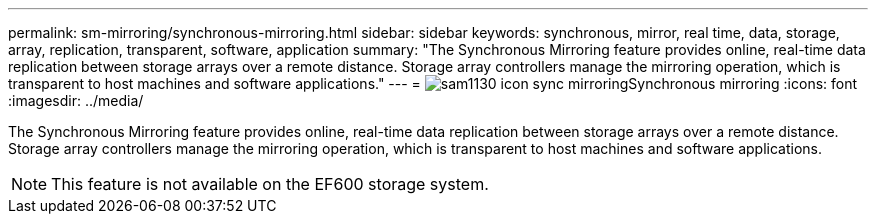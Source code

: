 ---
permalink: sm-mirroring/synchronous-mirroring.html
sidebar: sidebar
keywords: synchronous, mirror, real time, data, storage, array, replication, transparent, software, application
summary: "The Synchronous Mirroring feature provides online, real-time data replication between storage arrays over a remote distance. Storage array controllers manage the mirroring operation, which is transparent to host machines and software applications."
---
= image:../media/sam1130-icon-sync-mirroring.gif[]Synchronous mirroring
:icons: font
:imagesdir: ../media/

[.lead]
The Synchronous Mirroring feature provides online, real-time data replication between storage arrays over a remote distance. Storage array controllers manage the mirroring operation, which is transparent to host machines and software applications.

[NOTE]
====
This feature is not available on the EF600 storage system.
====
